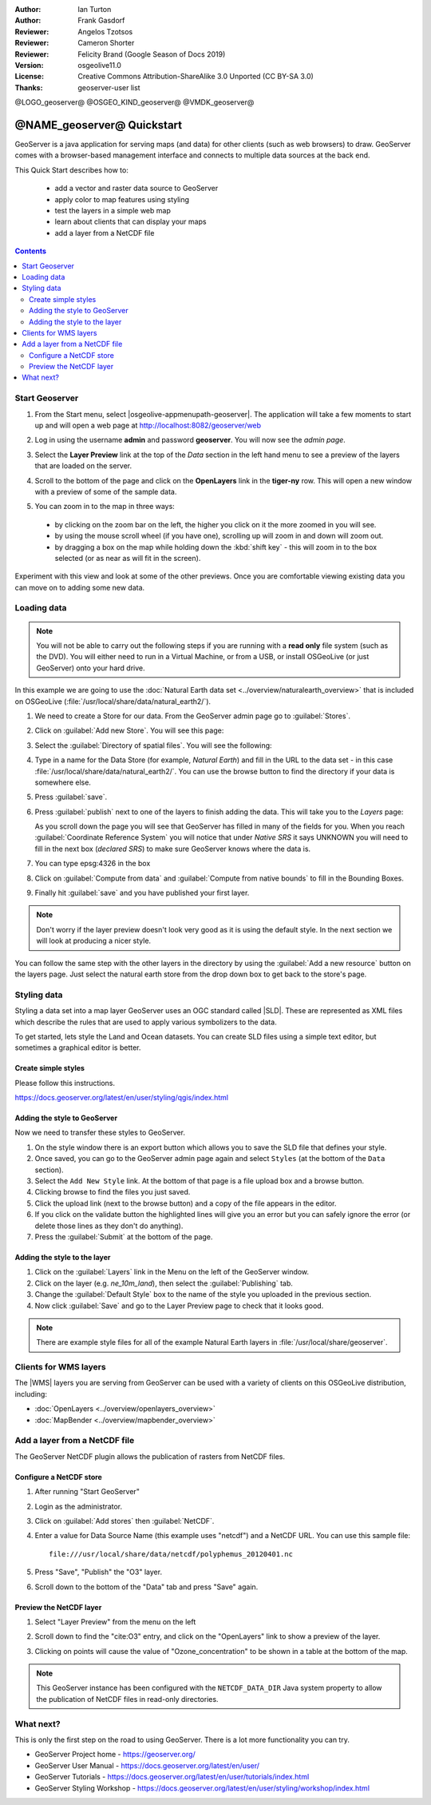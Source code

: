 :Author: Ian Turton
:Author: Frank Gasdorf
:Reviewer: Angelos Tzotsos
:Reviewer: Cameron Shorter
:Reviewer: Felicity Brand (Google Season of Docs 2019)
:Version: osgeolive11.0
:License: Creative Commons Attribution-ShareAlike 3.0 Unported  (CC BY-SA 3.0)
:Thanks: geoserver-user list

@LOGO_geoserver@
@OSGEO_KIND_geoserver@
@VMDK_geoserver@



.. |GS| replace:: GeoServer


********************************************************************************
@NAME_geoserver@ Quickstart
********************************************************************************

GeoServer is a java application for serving maps (and data) for other clients
(such as web browsers) to draw. GeoServer comes with a browser-based management
interface and connects to multiple data sources at the back end.

This Quick Start describes how to:

  * add a vector and raster data source to GeoServer
  * apply color to map features using styling
  * test the layers in a simple web map
  * learn about clients that can display your maps
  * add a layer from a NetCDF file

.. contents:: Contents
   :local:

Start Geoserver
===============

#. From the Start menu, select |osgeolive-appmenupath-geoserver|. The
   application will take a few moments to start up and will open a web page at
   http://localhost:8082/geoserver/web

   .. image:: /images/projects/geoserver/geoserver-login.png
    :scale: 70 %

#. Log in using the username **admin** and password **geoserver**. You will now
   see the *admin page*.

   .. image:: /images/projects/geoserver/geoserver-welcome.png
    :scale: 70 %

#. Select the **Layer Preview** link at the top of the *Data* section in the
   left hand menu to see a preview of the layers that are loaded on the server.

   .. image:: /images/projects/geoserver/geoserver-layerpreview.png
    :scale: 70 %

#. Scroll to the bottom of the page and click on the **OpenLayers** link in the
   **tiger-ny** row. This will open a new window with a preview of some of the
   sample data.

   .. image:: /images/projects/geoserver/geoserver-preview.png
    :scale: 70 %

#. You can zoom in to the map in three ways:

  * by clicking on the zoom bar on the left, the higher you click on it the more
    zoomed in you will see.
  * by using the mouse scroll wheel (if you have one), scrolling up will zoom in
    and down will zoom out.
  * by dragging a box on the map while holding down the :kbd:`shift key` - this
    will zoom in to the box selected (or as near as will fit in the screen).

Experiment with this view and look at some of the other previews. Once you are
comfortable viewing existing data you can move on to adding some new data.

Loading data
============

.. HB comment: is the following still true? 6.5rc2 worked for me from a DVD+R

.. note::
    You will not be able to carry out the following steps if you are
    running with a **read only** file system (such as the DVD). You
    will either need to run in a Virtual Machine, or from a USB, or install
    OSGeoLive (or just GeoServer) onto your hard drive.

In this example we are going to use the :doc:`Natural Earth data set <../overview/naturalearth_overview>`
that is included on OSGeoLive (:file:`/usr/local/share/data/natural_earth2/`).

#. We need to create a Store for our data. From the |GS| admin page go to :guilabel:`Stores`.
#. Click on :guilabel:`Add new Store`. You will see this page:

   .. image:: /images/projects/geoserver/geoserver-newstore.png
      :scale: 70 %
      :align: center
      :alt: The New Store page

#. Select the :guilabel:`Directory of spatial files`. You will see the following:

   .. image:: /images/projects/geoserver/geoserver-new-vector.png
      :scale: 70 %
      :align: center
      :alt: Filling in the New Store page

#. Type in a name for the Data Store (for example, *Natural Earth*) and fill in
   the URL to the data set - in this case
   :file:`/usr/local/share/data/natural_earth2/`. You can use the browse button
   to find the directory if your data is somewhere else.
#. Press :guilabel:`save`.

   .. image:: /images/projects/geoserver/geoserver-naturalearth.png
      :align: center
      :scale: 70 %
      :alt: The Natural Earth Datastore

#. Press :guilabel:`publish` next to one of the layers to finish adding the
   data. This will take you to the *Layers* page:

   .. image:: /images/projects/geoserver/geoserver-publish.png
      :align: center
      :scale: 70 %
      :alt: The layer publishing page

   As you scroll down the page you will see that |GS| has filled in many of the
   fields for you. When you reach :guilabel:`Coordinate Reference System` you
   will notice that under *Native SRS* it says UNKNOWN you will need to fill in
   the next box (*declared SRS*) to make sure |GS| knows where the data is.

#. You can type epsg:4326 in the box
#. Click on :guilabel:`Compute from data` and :guilabel:`Compute from native
   bounds` to fill in the Bounding Boxes.
#. Finally hit :guilabel:`save` and you have published your first layer.

.. note::
    Don't worry if the layer preview doesn't look very good as it is using the
    default style. In the next section we will look at producing a nicer style.

You can follow the same step with the other layers in the directory by using the
:guilabel:`Add a new resource` button on the layers page. Just select the
natural earth store from the drop down box to get back to the store's page.

Styling data
============

Styling a data set into a map layer |GS| uses an OGC standard called |SLD|.
These are represented as XML files which describe the rules that are used to
apply various symbolizers to the data.

To get started, lets style the Land and Ocean datasets.
You can create SLD files using a simple text editor, but sometimes a graphical
editor is better.

Create simple styles
----------------------------------

Please follow this instructions.

https://docs.geoserver.org/latest/en/user/styling/qgis/index.html

Adding the style to GeoServer
-----------------------------

Now we need to transfer these styles to |GS|.

#. On the style window there is an export button which allows you to save the
   SLD file that defines your style.
#. Once saved, you can go to the |GS| admin page again and select ``Styles`` (at
   the bottom of the ``Data`` section).
#. Select the ``Add New Style`` link. At the bottom of that page is a file
   upload box and a browse button.
#. Clicking browse to find the files you just saved.
#. Click the upload link (next to the browse button) and a copy of the file
   appears in the editor.
#. If you click on the validate button the highlighted lines will give you an
   error but you can safely ignore the error (or delete those lines as they
   don't do anything).
#. Press the :guilabel:`Submit` at the bottom of the page.

.. image:: /images/projects/geoserver/geoserver-add-style.png
   :align: center
   :scale: 70 %
   :alt: Adding a Style to GeoServer


Adding the style to the layer
-----------------------------

#. Click on the :guilabel:`Layers` link in the Menu on the left of the |GS|
   window.
#. Click on the layer (e.g. *ne_10m_land*), then select the
   :guilabel:`Publishing` tab.
#. Change the :guilabel:`Default Style` box to the name of the style you
   uploaded in the previous section.
#. Now click :guilabel:`Save` and go to the Layer Preview page to check that it
   looks good.


.. note:: There are example style files for all of the example Natural Earth
   layers in :file:`/usr/local/share/geoserver`.

.. TBD (needs more memory)
    Adding a Raster
    ===============

    In the Natural Earth folder is a folder :file:`HYP_50M_SR_W` which
    contains a raster image. You can serve this up in |GS| directly by
    going to the stores page and selecting :menuselection:`New Stores --> World Image`
    and type
    :file:`/home/user/data/natural_earth2/HYP_50M_SR_W.tif`
    into the :guilabel:`URL` box.

    .. image:: /images/projects/geoserver/geoserver-raster.png
        :align: center
        :scale: 70 %
        :alt: Adding a Raster

    The click :guilabel:`Save` this will take you to the *New Layers
    Chooser* then click publish and :guilabel:`Save` to finish adding the
    raster. If you go to the Layers Preview page you
    can see the new image.

Clients for WMS layers
================================================================================

The |WMS| layers you are serving from |GS| can be used with a variety of clients
on this OSGeoLive distribution, including:

* :doc:`OpenLayers <../overview/openlayers_overview>`
* :doc:`MapBender <../overview/mapbender_overview>`

Add a layer from a NetCDF file
===============================

The GeoServer NetCDF plugin allows the publication of rasters from NetCDF files.

Configure a NetCDF store
------------------------

#. After running "Start GeoServer"
#. Login as the administrator.
#. Click on :guilabel:`Add stores` then :guilabel:`NetCDF`.
#. Enter a value for Data Source Name (this example uses "netcdf") and a NetCDF
   URL. You can use this sample file::

    file:///usr/local/share/data/netcdf/polyphemus_20120401.nc

#. Press "Save", "Publish" the "O3" layer.
#. Scroll down to the bottom of the "Data" tab and press "Save" again.

    .. image:: /images/projects/geoserver/geoserver-netcdf-store.png
        :align: center
        :scale: 100 %
        :alt: Adding a NetCDF store

Preview the NetCDF layer
------------------------

#. Select "Layer Preview" from the menu on the left
#. Scroll down to find the "cite:O3" entry, and click on the "OpenLayers" link
   to show a preview of the layer.
#. Clicking on points will cause the value of "Ozone_concentration" to be shown
   in a table at the bottom of the map.

   .. image:: /images/projects/geoserver/geoserver-netcdf-preview.png
       :align: center
       :scale: 100 %
       :alt: OpenLayers preview of a NetCDF layer

.. note::
    This GeoServer instance has been configured with the ``NETCDF_DATA_DIR``
    Java system property to allow the publication of NetCDF files in read-only
    directories.

What next?
==========

This is only the first step on the road to using GeoServer. There is a lot more
functionality you can try.

* GeoServer Project home - https://geoserver.org/
* GeoServer User Manual - https://docs.geoserver.org/latest/en/user/
* GeoServer Tutorials - https://docs.geoserver.org/latest/en/user/tutorials/index.html
* GeoServer Styling Workshop - https://docs.geoserver.org/latest/en/user/styling/workshop/index.html
